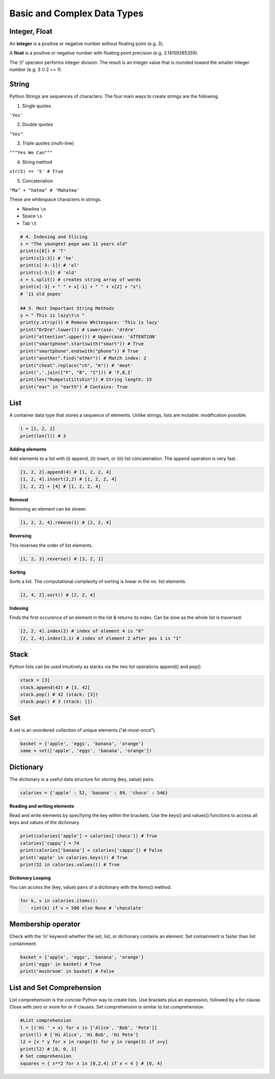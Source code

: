 Basic and Complex Data Types
==========

Integer, Float
---------

An **integer** is a positive or negative number
without floating point (e.g. 3). 

A **float** is a
positive or negative number with floating point
precision (e.g. 3.14159265359).

The ‘//’ operator performs integer division.
The result is an integer value that is rounded
toward the smaller integer number
(e.g. 3 // 2 == 1).

.. code-block:: python
    x, y = 3, 2
    print(x + y) # = 5
    print(x - y) # = 1
    print(x * y) # = 6
    print(x / y) # = 1.5
    print(x // y) # = 1
    print(x % y) # = 1s
    print(-x) # = -3
    print(abs(-x)) # = 3
    print(int(3.9)) # = 3
    print(float(3)) # = 3.0
    print(x ** y) # = 9


String
-------

Python Strings are sequences of characters.
The four main ways to create strings are the
following.

1. Single quotes

``'Yes'``

2. Double quotes

``"Yes"``

3. Triple quotes (multi-line)

``"""Yes
We Can"""``

4. String method

``str(5) == '5' # True``

5. Concatenation

``"Ma" + "hatma" # 'Mahatma'``

These are whitespace characters in strings.

- Newline ``\n``
- Space ``\s``
- Tab ``\t``

.. code-block:: python

    # 4. Indexing and Slicing
    s = "The youngest pope was 11 years old"
    print(s[0]) # 'T'
    print(s[1:3]) # 'he'
    print(s[-3:-1]) # 'ol'
    print(s[-3:]) # 'old'
    x = s.split() # creates string array of words
    print(x[-3] + " " + x[-1] + " " + x[2] + "s")
    # '11 old popes'

    ## 5. Most Important String Methods
    y = " This is lazy\t\n "
    print(y.strip()) # Remove Whitespace: 'This is lazy'
    print("DrDre".lower()) # Lowercase: 'drdre'
    print("attention".upper()) # Uppercase: 'ATTENTION'
    print("smartphone".startswith("smart")) # True
    print("smartphone".endswith("phone")) # True
    print("another".find("other")) # Match index: 2
    print("cheat".replace("ch", "m")) # 'meat'
    print(','.join(["F", "B", "I"])) # 'F,B,I'
    print(len("Rumpelstiltskin")) # String length: 15
    print("ear" in "earth") # Contains: True


List 
------

A container data type that stores a
sequence of elements. Unlike strings, lists
are mutable: modification possible.

.. code-block:: python

    l = [1, 2, 2]
    print(len(l)) # 3

**Adding elements**

Add elements to a list with (i) append, (ii)
insert, or (iii) list concatenation.
The append operation is very fast.

.. code-block:: python

    [1, 2, 2].append(4) # [1, 2, 2, 4]
    [1, 2, 4].insert(2,2) # [1, 2, 2, 4]
    [1, 2, 2] + [4] # [1, 2, 2, 4]

**Removal**

Removing an element can be slower.

.. code-block:: python

    [1, 2, 2, 4].remove(1) # [2, 2, 4]

**Reversing**

This reverses the order of list elements.

.. code-block:: python

    [1, 2, 3].reverse() # [3, 2, 1]

**Sorting**

Sorts a list. The computational complexity
of sorting is linear in the no. list elements.

.. code-block:: python

    [2, 4, 2].sort() # [2, 2, 4]

**Indexing**

Finds the first occurence of an element in
the list & returns its index. Can be slow as
the whole list is traversed.

.. code-block:: python

    [2, 2, 4].index(2) # index of element 4 is "0"
    [2, 2, 4].index(2,1) # index of element 2 after pos 1 is "1"


Stack
-------

Python lists can be used intuitively as
stacks via the two list operations append()
and pop().

.. code-block:: python

    stack = [3]
    stack.append(42) # [3, 42]
    stack.pop() # 42 (stack: [3])
    stack.pop() # 3 (stack: [])


Set 
-----

A set is an unordered collection of unique
elements (“at-most-once”).

.. code-block:: python

    basket = {'apple', 'eggs', 'banana', 'orange'}
    same = set(['apple', 'eggs', 'banana', 'orange'])


Dictionary
--------

The dictionary is a useful data structure for
storing (key, value) pairs.

.. code-block:: python

    calories = {'apple' : 52, 'banana' : 89, 'choco' : 546}

**Reading and writing elements**

Read and write elements by specifying the
key within the brackets. Use the keys() and
values() functions to access all keys and
values of the dictionary.

.. code-block:: python

    print(calories['apple'] < calories['choco']) # True
    calories['cappu'] = 74
    print(calories['banana'] < calories['cappu']) # False
    print('apple' in calories.keys()) # True
    print(52 in calories.values()) # True

**Dictionary Looping**

You can access the (key, value) pairs of a
dictionary with the items() method.

.. code-block:: python

    for k, v in calories.items():
        rint(k) if v > 500 else None # 'chocolate'


Membership operator
-------

Check with the ‘in’ keyword whether the
set, list, or dictionary contains an element.
Set containment is faster than list
containment.

.. code-block:: python

    basket = {'apple', 'eggs', 'banana', 'orange'}
    print('eggs' in basket) # True
    print('mushroom' in basket) # False

List and Set Comprehension
-------

List comprehension is the concise Python
way to create lists. Use brackets plus an
expression, followed by a for clause. Close
with zero or more for or if clauses.
Set comprehension is similar to list
comprehension.

.. code-block:: python

    #List comprehension
    l = [('Hi ' + x) for x in ['Alice', 'Bob', 'Pete']]
    print(l) # ['Hi Alice', 'Hi Bob', 'Hi Pete']
    l2 = [x * y for x in range(3) for y in range(3) if x>y]
    print(l2) # [0, 0, 2]
    # Set comprehension
    squares = { x**2 for x in [0,2,4] if x < 4 } # {0, 4}

